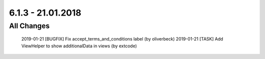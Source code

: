 .. ==================================================
.. FOR YOUR INFORMATION
.. --------------------------------------------------
.. -*- coding: utf-8 -*- with BOM.

6.1.3 - 21.01.2018
------------------

All Changes
===========

    2019-01-21 [BUGFIX] Fix accept_terms_and_conditions label (by oliverbeck)
    2019-01-21 [TASK] Add ViewHelper to show additionalData in views (by extcode)
